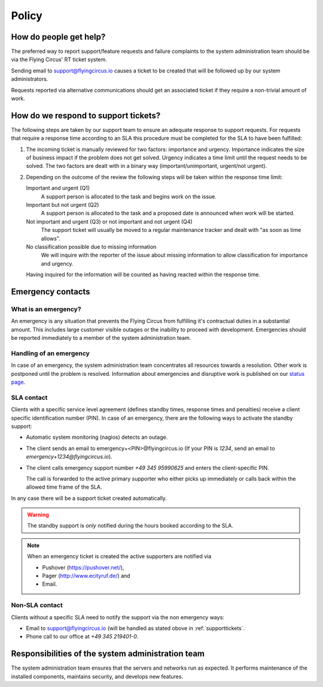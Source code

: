 Policy
======

How do people get help?
-----------------------

The preferred way to report support/feature requests and failure complaints to
the system administration team should be via the Flying Circus' RT ticket
system.

Sending email to support@flyingcircus.io causes
a ticket to be created that will be followed up by our system administrators.

Requests reported via alternative communications should get an associated
ticket if they require a non-trivial amount of work.


How do we respond to support tickets?
-------------------------------------

The following steps are taken by our support team to ensure an adequate
response to support requests. For requests that require a response time
according to an SLA this procedure must be completed for the SLA to have been
fulfilled:

1. The incoming ticket is manually reviewed for two factors: importance and
   urgency.  Importance indicates the size of business impact if the problem
   does not get solved.  Urgency indicates a time limit until the request needs
   to be solved.  The two factors are dealt with in a binary way
   (important/unimportant, urgent/not urgent).

2. Depending on the outcome of the review the following steps will be taken
   within the response time limit:

   Important and urgent (Q1)
        A support person is allocated to the task and begins work on the
        issue.

   Important but not urgent (Q2)
        A support person is allocated to the task and a proposed date
        is announced when work will be started.

   Not important and urgent (Q3) or not important and not urgent (Q4)
        The support ticket will usually be moved to a regular maintenance
        tracker and dealt with "as soon as time allows".

   No classification possible due to missing information
        We will inquire with the reporter of the issue about missing
        information to allow classification for importance and urgency.

   Having inquired for the information will be counted as having reacted
   within the response time.


Emergency contacts
------------------

What is an emergency?
+++++++++++++++++++++

An emergency is any situation that prevents the Flying Circus from fulfilling
it's contractual duties in a substantial amount. This includes large customer
visible outages or the inability to proceed with development. Emergencies
should be reported immediately to a member of the system administration team.


Handling of an emergency
++++++++++++++++++++++++

In case of an emergency, the system administration team concentrates all
resources towards a resolution. Other work is postponed until the problem is
resolved. Information about emergencies and disruptive work is published on our
`status page <http://status.flyingcircus.io/>`_.

SLA contact
+++++++++++

Clients with a specific service level agreement (defines standby times,
response times and penalties) receive a client specific identification number
(PIN).  In case of an emergency, there are the following ways to activate the
standby support:

* Automatic system monitoring (nagios) detects an outage.

* The client sends an email to emergency+<PIN>@flyingcircus.io (If your PIN is
  `1234`, send an email to `emergency+1234@flyingcircus.io`).

* The client calls emergency support number *+49 345 95990625* and enters the
  client-specific PIN.

  The call is forwarded to the active primary supporter who either picks up
  immediately or calls back within the allowed time frame of the SLA.

In any case there will be a support ticket created automatically.

.. WARNING::

    The standby support is *only* notified during the hours booked
    according to the SLA.

.. NOTE::

    When an emergency ticket is created the active supporters are notified via

    * Pushover (https://pushover.net/),

    * Pager (http://www.ecityruf.de/) and

    * Email.


Non-SLA contact
+++++++++++++++

Clients without a specific SLA need to notify the support via the non emergency
ways:

* Email to support@flyingcircus.io (will be handled as stated obove in
  :ref:`supporttickets`.

* Phone call to our office at *+49 345 219401-0*.

.. _supporttickets:


Responsibilities of the system administration team
--------------------------------------------------

The system administration team ensures that the servers and networks run as
expected. It performs maintenance of the installed components, maintains
security, and develops new features.
